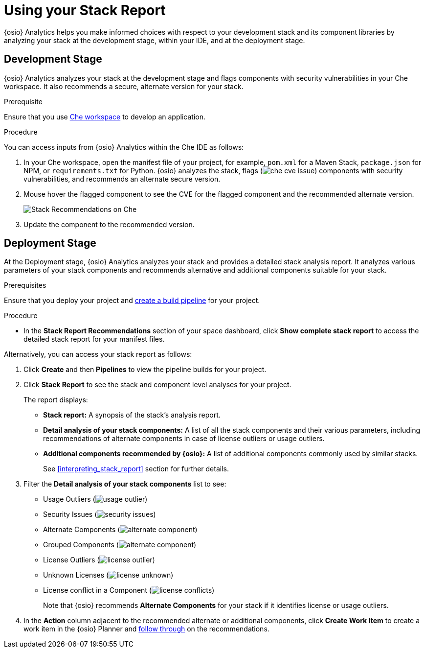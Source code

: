 [id="using_stack_report"]
= Using your Stack Report

{osio} Analytics helps you make informed choices with respect to your development stack and its component libraries by analyzing your stack at the development stage, within your IDE, and at the deployment stage.

== Development Stage
{osio} Analytics analyzes your stack at the development stage and flags components with security vulnerabilities in your Che workspace. It also recommends a secure, alternate version for your stack.

.Prerequisite

Ensure that you use link:e2e_workshop.html#creating_che_workspace-hello-world[Che workspace] to develop an application.

.Procedure

You can access inputs from {osio} Analytics within the Che IDE as follows:

. In your Che workspace, open the manifest file of your project, for example, `pom.xml` for a Maven Stack, `package.json` for NPM, or `requirements.txt` for Python. {osio} analyzes the stack, flags (image:che_cve_issue.png[title="CVE Flag"]) components with security vulnerabilities, and recommends an alternate secure version.
. Mouse hover the flagged component to see the CVE for the flagged component and the recommended alternate version.
+
image::che_alt_recommendations.png[Stack Recommendations on Che]
+
. Update the component to the recommended version.

== Deployment Stage
At the Deployment stage, {osio} Analytics analyzes your stack and provides a detailed stack analysis report. It analyzes various parameters of your stack components and recommends alternative and additional components suitable for your stack.

.Prerequisites

Ensure that you deploy your project and <<creating_a_new_pipeline, create a build pipeline>> for your project.

.Procedure

* In the *Stack Report Recommendations* section of your space dashboard, click *Show complete stack report* to access the detailed stack report for your manifest files.

Alternatively, you can access your stack report as follows:

. Click *Create* and then *Pipelines* to view the pipeline builds for your project.
. Click *Stack Report* to see the stack and component level analyses for your project.
+
The report displays:

* *Stack report:* A synopsis of the stack's analysis report.

* *Detail analysis of your stack components:* A list of all the stack components and their various parameters, including recommendations of alternate components in case of license outliers or usage outliers.

* *Additional components recommended by {osio}:* A list of additional components commonly used by similar stacks.
+
See <<interpreting_stack_report>> section for further details.

. Filter the *Detail analysis of your stack components* list to see:

** Usage Outliers (image:usage_outlier.png[title="Usage Outlier"])
** Security Issues (image:security_issues.png[title="Security Issues"])
** Alternate Components (image:alternate_component.png[title="Alternate Components"])
** Grouped Components (image:alternate_component.png[title="Alternate Components"])
** License Outliers (image:license_outlier.png[title="License Outliers"])
** Unknown Licenses (image:license_unknown.png[title="Unknown Licenses"])
** License conflict in a Component (image:license_conflicts.png[title="License Conflicts"])
+
Note that {osio} recommends *Alternate Components* for your stack if it identifies license or usage outliers.

. In the *Action* column adjacent to the recommended alternate or additional components, click *Create Work Item* to create a work item in the {osio} Planner and <<working_with_an_existing_work_item,follow through>> on the recommendations.
